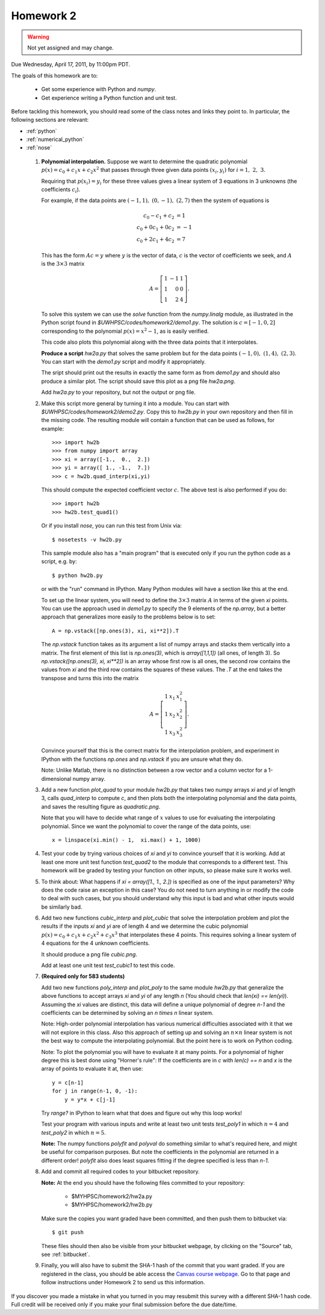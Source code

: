 
.. _homework2:

==========================================
Homework 2 
==========================================

.. warning :: Not yet assigned and may change.  


Due Wednesday, April 17, 2011, by 11:00pm PDT.

The goals of this homework are to:

 * Get some experience with Python and *numpy*.
 * Get experience writing a Python function and unit test.


Before tackling this homework, you should read some of the class notes and
links they point to.  In particular, the following sections are relevant:

* :ref:`python`
* :ref:`numerical_python`
* :ref:`nose`

 #. **Polynomial interpolation.**
    Suppose we want to determine the quadratic polynomial
    :math:`p(x) = c_0 + c_1x + c_2x^2`
    that passes through three given data points :math:`(x_i,y_i)` for
    :math:`i=1,~2,~3.`

    Requiring that :math:`p(x_i) = y_i` for these three values gives a
    linear system of 3 equations in 3 unknowns (the coefficients :math:`c_i`).

    For example, if the data points are :math:`(-1,1),~(0,-1),~(2,7)` then
    the system of equations is

    .. math::
        c_0 - c_1 + c_2 &= 1 \\
        c_0 + 0 c_1 + 0 c_2 &= -1 \\
        c_0 + 2 c_1 + 4 c_2 &= 7


    This has the form :math:`Ac = y` where :math:`y` is the vector of data,
    :math:`c` is the vector of coefficients we seek, and :math:`A` is the
    :math:`3\times 3` matrix

    .. math::
        A = \left[\begin{array}{rrr}1&-1&1\\ 1&0&0\\ 1&2&4 \end{array}\right].

    To solve this system we can use the *solve* function from the
    *numpy.linalg* module, as illustrated in the Python script found in
    `$UWHPSC/codes/homework2/demo1.py`.  The solution is :math:`c =
    [-1,0,2]` corresponding to the polynomial :math:`p(x) = x^2 - 1`, as is
    easily verified.

    This code also plots this polynomial along with the three data points that
    it interpolates.

    **Produce a script** `hw2a.py` that solves the same problem but for the data
    points :math:`(-1,0),~(1,4),~(2,3)`.  You can start with the `demo1.py`
    script and modify it appropriately.

    The sript should print out the results in exactly the same form as from
    `demo1.py` and should also produce a similar plot.  The script should
    save this plot as a png file `hw2a.png`.

    Add `hw2a.py` to your repository, but not the output or png file.

 #. Make this script more general by turning it into a module.  
    You can start with `$UWHPSC/codes/homework2/demo2.py`.  Copy this
    to `hw2b.py` in your own repository and then fill in the missing code.
    The resulting module will contain a function that can be used as
    follows, for example::

        >>> import hw2b
        >>> from numpy import array
        >>> xi = array([-1.,  0.,  2.])
        >>> yi = array([ 1., -1.,  7.])
        >>> c = hw2b.quad_interp(xi,yi)

    This should compute the expected coefficient vector :math:`c`.
    The above test is also performed if you do::

        >>> import hw2b
        >>> hw2b.test_quad1()

    Or if you install *nose*, you can run this test from Unix via::

        $ nosetests -v hw2b.py

    This sample module also has a "main program" that is executed only 
    if you run the python code as a script, e.g. by::

        $ python hw2b.py

    or with the "run" command in IPython.  Many Python modules will have a
    section like this at the end.

    To set up the linear system, you will need to define the :math:`3 \times
    3` matrix :math:`A`  in terms of the given `xi` points.  You can use the
    approach used in `demo1.py` to specify the 9 elements of the `np.array`,
    but a better approach that generalizes more easily to the problems below
    is to set::

        A = np.vstack([np.ones(3), xi, xi**2]).T

    The `np.vstack` function takes as its argument a list of numpy arrays
    and stacks them vertically into a matrix.  The first element of this
    list is `np.ones(3)`, which is `array([1,1,1])` (all ones, of length 3).
    So `np.vstack([np.ones(3), xi, xi**2])` is an array whose first row is
    all ones, the second row contains the values from `xi` and the third row
    contains the squares of these values.  The `.T` at the end takes 
    the transpose and turns this into the matrix

    .. math::
        A = \left[\begin{array}{rrr}1&x_1&x_1^2\\ 1&x_2&x_2^2\\ 1&x_3&x_3^2\end{array}\right].

    Convince yourself that this is the correct matrix for the interpolation
    problem, and experiment in IPython with the functions `np.ones` and
    `np.vstack` if you are unsure what they do.

    Note:  Unlike Matlab, there is no distinction between a row vector and a
    column vector for a 1-dimensional numpy array.


 #. Add a new function `plot_quad` to your module `hw2b.py` that takes
    two numpy arrays `xi` and `yi` of length 3, calls `quad_interp` to
    compute `c`, and then plots both the interpolating polynomial and the
    data points, and saves the resulting figure as `quadratic.png`. 

    Note that you will have to decide what range of :math:`x` values to use
    for evaluating the interpolating polynomial.  Since we want the
    polynomial to cover the range of the data points, use::

        x = linspace(xi.min() - 1,  xi.max() + 1, 1000)

 #. Test your code by trying various choices of `xi` and `yi` to convince
    yourself that it is working.   Add at least one more unit test function
    `test_quad2` to the module that corresponds to a different test.
    This homework will be graded by testing your function on other inputs,
    so please make sure it works well.

 #. To think about: What happens if `xi = array([1., 1., 2.])` is specified
    as one of the input parameters?  Why does the code raise an exception in
    this case?  You do not need to turn anything in or modify the code to
    deal with such cases, but you should understand why this input is bad
    and what other inputs would be similarly bad.

 #. Add two new functions `cubic_interp` and `plot_cubic` that solve the
    interpolation problem and plot the results if the inputs `xi` and `yi` 
    are of length 4 and we determine the cubic polynomial
    :math:`p(x) = c_0 + c_1x + c_2x^2 + c_3x^3`
    that interpolates these 4 points.  This requires solving a linear system
    of 4 equations for the 4 unknown coefficients.  

    It should produce a png file `cubic.png`.

    Add at least one unit test `test_cubic1` to test this code.

 #. **(Required only for 583 students)**  

    Add two new functions `poly_interp` and `plot_poly` to the same module 
    `hw2b.py` that generalize the above functions to accept arrays `xi` and
    `yi` of any length `n`  (You should check that `len(xi) == len(yi)`).
    Assuming the `xi` values are distinct, this data will define a unique
    polynomial of degree `n-1` and the coefficients can be determined by
    solving an `n \times n` linear system.

    Note: High-order polynomial interpolation has various numerical
    difficulties associated with it that we will not explore in this class.
    Also this approach of setting up and solving an :math:`n \times n` linear
    system is not the best way to compute the interpolating polynomial.  But
    the point here is to work on Python coding.  

    Note: To plot the polynomial you will have to evaluate it at many
    points.  For a polynomial of higher degree this is best done using
    "Horner's rule":  If the coefficients are in `c` with `len(c) == n`
    and `x` is the array of points to evaluate it at, then use::

        y = c[n-1]  
        for j in range(n-1, 0, -1):
            y = y*x + c[j-1]

    Try `range?` in IPython to learn what that does and figure out why this
    loop works!


    Test your program with various inputs and write at least two unit
    tests `test_poly1` in which :math:`n=4` and `test_poly2` in which
    :math:`n=5`.    


    **Note:** The numpy functions `polyfit` and `polyval` do something similar to what's
    required here, and might be useful for comparison purposes.  But note the coefficients
    in the polynomial are returned in a different order!  `polyfit` also does least squares
    fitting if the degree specified is less than `n-1`.
    
 #. Add and commit all required codes to your bitbucket repository.

    **Note:** At the end you should have the following files committed
    to your repository:

        * $MYHPSC/homework2/hw2a.py
        * $MYHPSC/homework2/hw2b.py

    Make sure the copies you want graded have been committed, and then
    push them to bitbucket via::

        $ git push

    These files should then also be visible from your bitbucket webpage, by
    clicking on the "Source" tab, see :ref:`bitbucket`.


 #. Finally, you will also have to submit the SHA-1 hash of the 
    commit that you want graded.  
    If you are registered in the class, you should be able access the
    `Canvas course webpage <https://canvas.uw.edu/courses/812916>`_.
    Go to that page and follow instructions under Homework 2
    to send us this information.


If you discover you made a mistake in what you turned in you may resubmit
this survey with a different SHA-1 hash code.  Full credit will be received
only if you make your final submission before the due date/time.

    
